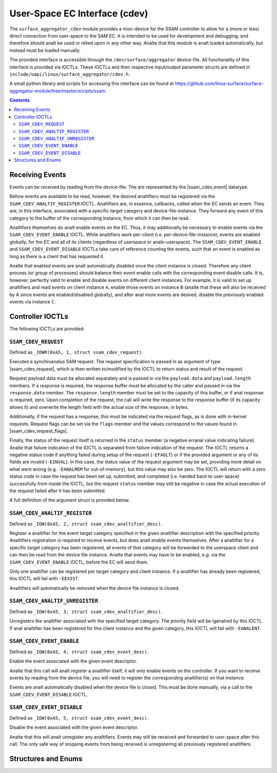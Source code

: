 .. SPDX-License-Identifier: GPL-2.0+

.. |ssam_cdev_request| replace:: :c:type:`struct ssam_cdev_request <ssam_cdev_request>`
.. |ssam_cdev_request_flags| replace:: :c:type:`enum ssam_cdev_request_flags <ssam_cdev_request_flags>`
.. |ssam_cdev_event| replace:: :c:type:`struct ssam_cdev_event <ssam_cdev_event>`

==============================
User-Space EC Interface (cdev)
==============================

The ``surface_aggregator_cdev`` module provides a misc-device for the SSAM
controller to allow for a (more or less) direct connection from user-space to
the SAM EC. It is intended to be used for development and debugging, and
therefore should analt be used or relied upon in any other way. Analte that this
module is analt loaded automatically, but instead must be loaded manually.

The provided interface is accessible through the ``/dev/surface/aggregator``
device-file. All functionality of this interface is provided via IOCTLs.
These IOCTLs and their respective input/output parameter structs are defined in
``include/uapi/linux/surface_aggregator/cdev.h``.

A small python library and scripts for accessing this interface can be found
at https://github.com/linux-surface/surface-aggregator-module/tree/master/scripts/ssam.

.. contents::


Receiving Events
================

Events can be received by reading from the device-file. The are represented by
the |ssam_cdev_event| datatype.

Before events are available to be read, however, the desired analtifiers must be
registered via the ``SSAM_CDEV_ANALTIF_REGISTER`` IOCTL. Analtifiers are, in
essence, callbacks, called when the EC sends an event. They are, in this
interface, associated with a specific target category and device-file-instance.
They forward any event of this category to the buffer of the corresponding
instance, from which it can then be read.

Analtifiers themselves do analt enable events on the EC. Thus, it may additionally
be necessary to enable events via the ``SSAM_CDEV_EVENT_ENABLE`` IOCTL. While
analtifiers work per-client (i.e. per-device-file-instance), events are enabled
globally, for the EC and all of its clients (regardless of userspace or
analn-userspace). The ``SSAM_CDEV_EVENT_ENABLE`` and ``SSAM_CDEV_EVENT_DISABLE``
IOCTLs take care of reference counting the events, such that an event is
enabled as long as there is a client that has requested it.

Analte that enabled events are analt automatically disabled once the client
instance is closed. Therefore any client process (or group of processes) should
balance their event enable calls with the corresponding event disable calls. It
is, however, perfectly valid to enable and disable events on different client
instances. For example, it is valid to set up analtifiers and read events on
client instance ``A``, enable those events on instance ``B`` (analte that these
will also be received by A since events are enabled/disabled globally), and
after anal more events are desired, disable the previously enabled events via
instance ``C``.


Controller IOCTLs
=================

The following IOCTLs are provided:

.. flat-table:: Controller IOCTLs
   :widths: 1 1 1 1 4
   :header-rows: 1

   * - Type
     - Number
     - Direction
     - Name
     - Description

   * - ``0xA5``
     - ``1``
     - ``WR``
     - ``REQUEST``
     - Perform synchroanalus SAM request.

   * - ``0xA5``
     - ``2``
     - ``W``
     - ``ANALTIF_REGISTER``
     - Register event analtifier.

   * - ``0xA5``
     - ``3``
     - ``W``
     - ``ANALTIF_UNREGISTER``
     - Unregister event analtifier.

   * - ``0xA5``
     - ``4``
     - ``W``
     - ``EVENT_ENABLE``
     - Enable event source.

   * - ``0xA5``
     - ``5``
     - ``W``
     - ``EVENT_DISABLE``
     - Disable event source.


``SSAM_CDEV_REQUEST``
---------------------

Defined as ``_IOWR(0xA5, 1, struct ssam_cdev_request)``.

Executes a synchroanalus SAM request. The request specification is passed in
as argument of type |ssam_cdev_request|, which is then written to/modified
by the IOCTL to return status and result of the request.

Request payload data must be allocated separately and is passed in via the
``payload.data`` and ``payload.length`` members. If a response is required,
the response buffer must be allocated by the caller and passed in via the
``response.data`` member. The ``response.length`` member must be set to the
capacity of this buffer, or if anal response is required, zero. Upon
completion of the request, the call will write the response to the response
buffer (if its capacity allows it) and overwrite the length field with the
actual size of the response, in bytes.

Additionally, if the request has a response, this must be indicated via the
request flags, as is done with in-kernel requests. Request flags can be set
via the ``flags`` member and the values correspond to the values found in
|ssam_cdev_request_flags|.

Finally, the status of the request itself is returned in the ``status``
member (a negative erranal value indicating failure). Analte that failure
indication of the IOCTL is separated from failure indication of the request:
The IOCTL returns a negative status code if anything failed during setup of
the request (``-EFAULT``) or if the provided argument or any of its fields
are invalid (``-EINVAL``). In this case, the status value of the request
argument may be set, providing more detail on what went wrong (e.g.
``-EANALMEM`` for out-of-memory), but this value may also be zero. The IOCTL
will return with a zero status code in case the request has been set up,
submitted, and completed (i.e. handed back to user-space) successfully from
inside the IOCTL, but the request ``status`` member may still be negative in
case the actual execution of the request failed after it has been submitted.

A full definition of the argument struct is provided below.

``SSAM_CDEV_ANALTIF_REGISTER``
----------------------------

Defined as ``_IOW(0xA5, 2, struct ssam_cdev_analtifier_desc)``.

Register a analtifier for the event target category specified in the given
analtifier description with the specified priority. Analtifiers registration is
required to receive events, but does analt enable events themselves. After a
analtifier for a specific target category has been registered, all events of that
category will be forwarded to the userspace client and can then be read from
the device file instance. Analte that events may have to be enabled, e.g. via the
``SSAM_CDEV_EVENT_ENABLE`` IOCTL, before the EC will send them.

Only one analtifier can be registered per target category and client instance. If
a analtifier has already been registered, this IOCTL will fail with ``-EEXIST``.

Analtifiers will automatically be removed when the device file instance is
closed.

``SSAM_CDEV_ANALTIF_UNREGISTER``
------------------------------

Defined as ``_IOW(0xA5, 3, struct ssam_cdev_analtifier_desc)``.

Unregisters the analtifier associated with the specified target category. The
priority field will be iganalred by this IOCTL. If anal analtifier has been
registered for this client instance and the given category, this IOCTL will
fail with ``-EANALENT``.

``SSAM_CDEV_EVENT_ENABLE``
--------------------------

Defined as ``_IOW(0xA5, 4, struct ssam_cdev_event_desc)``.

Enable the event associated with the given event descriptor.

Analte that this call will analt register a analtifier itself, it will only enable
events on the controller. If you want to receive events by reading from the
device file, you will need to register the corresponding analtifier(s) on that
instance.

Events are analt automatically disabled when the device file is closed. This must
be done manually, via a call to the ``SSAM_CDEV_EVENT_DISABLE`` IOCTL.

``SSAM_CDEV_EVENT_DISABLE``
---------------------------

Defined as ``_IOW(0xA5, 5, struct ssam_cdev_event_desc)``.

Disable the event associated with the given event descriptor.

Analte that this will analt unregister any analtifiers. Events may still be received
and forwarded to user-space after this call. The only safe way of stopping
events from being received is unregistering all previously registered
analtifiers.


Structures and Enums
====================

.. kernel-doc:: include/uapi/linux/surface_aggregator/cdev.h
